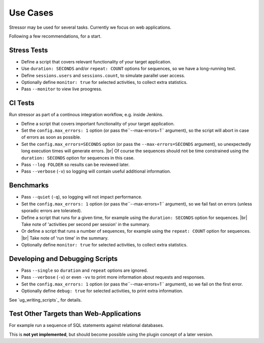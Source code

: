 ---------
Use Cases
---------

..
    .. toctree::
    :hidden:

Stressor may be used for several tasks.
Currently we focus on web applications.

Following a few recommendations, for a start.


Stress Tests
============

- Define a script that covers relevant functionality of your target application.
- Use ``duration: SECONDS`` and/or ``repeat: COUNT`` options for sequences,
  so we have a long-running test.
- Define ``sessions.users`` and ``sessions.count``, to simulate parallel user
  access.
- Optionally define ``monitor: true`` for selected activities, to collect extra
  statistics.
- Pass ``--monitor`` to view live proogress.


CI Tests
========

Run stressor as part of a continous integration workflow, e.g. inside Jenkins.

- Define a script that covers important functionality of your target application.
- Set the ``config.max_errors: 1`` option (or pass the``--max-errors=1`` argument),
  so the script will abort in case of errors as soon as possible.
- Set the ``config.max_errors=SECONDS`` option (or pass the ``--max-errors=SECONDS``
  argument), so unexpectedly long execution times will generate errors. |br|
  Of course the sequences should not be time constrained using the
  ``duration: SECONDS`` option for sequences in this case.
- Pass ``--log FOLDER`` so results can be reviewed later.
- Pass ``--verbose`` (``-v``) so logging will contain useful additional information.


Benchmarks
==========

- Pass ``--quiet`` (``-q``), so logging will not impact performance.
- Set the ``config.max_errors: 1`` option (or pass the``--max-errors=1`` argument),
  so we fail fast on errors (unless sporadic errors are tolerated).
- Define a script that runs for a given time, for example using the
  ``duration: SECONDS`` option for sequences. |br|
  Take note of 'activities per second per session' in the summary.
- Or define a script that runs a number of sequences, for example using the
  ``repeat: COUNT`` option for sequences. |br|
  Take note of 'run time' in the summary.
- Optionally define ``monitor: true`` for selected activities, to collect extra
  statistics.


Developing and Debugging Scripts
================================

- Pass ``--single`` so ``duration`` and ``repeat`` options are ignored.
- Pass ``--verbose`` (``-v``) or even ``-vv`` to print more information about
  requests and responses.
- Set the ``config.max_errors: 1`` option (or pass the``--max-errors=1`` argument),
  so we fail on the first error.
- Optionally define ``debug: true`` for selected activities, to print extra
  information.

See `ug_writing_scripts`_ for details.


Test Other Targets than Web-Applications
========================================

For example run a sequence of SQL statements against relational databases.

This is **not yet implemented**, but should become possible using the plugin
concept of a later version.
